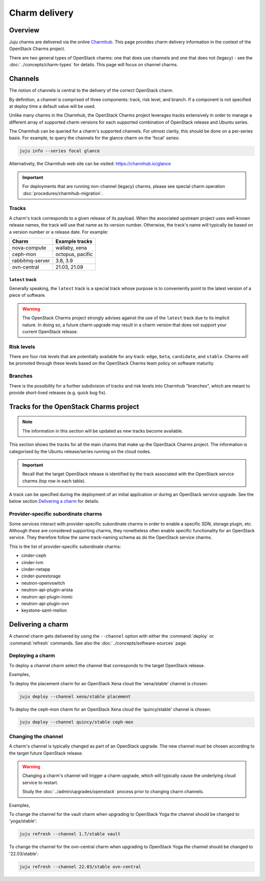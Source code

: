 ==============
Charm delivery
==============

Overview
--------

Juju charms are delivered via the online `Charmhub`_. This page provides charm
delivery information in the context of the OpenStack Charms project.

There are two general types of OpenStack charms: one that does use channels and
one that does not (legacy) - see the :doc:`../concepts/charm-types` for
details. This page will focus on channel charms.

Channels
--------

The notion of channels is central to the delivery of the correct OpenStack
charm.

By definition, a channel is comprised of three components: track, risk level,
and branch. If a component is not specified at deploy time a default value will
be used.

Unlike many charms in the Charmhub, the OpenStack Charms project leverages
tracks extensively in order to manage a different array of supported charm
versions for each supported combination of OpenStack release and Ubuntu series.

The Charmhub can be queried for a charm's supported channels. For utmost
clarity, this should be done on a per-series basis. For example, to query the
channels for the glance charm on the 'focal' series:

.. code-block:: none

   juju info --series focal glance

Alternatively, the Charmhub web site can be visited: https://charmhub.io/glance

.. important::

   For deployments that are running non-channel (legacy) charms, please see
   special charm operation :doc:`procedures/charmhub-migration`.

Tracks
~~~~~~

A charm's track corresponds to a given release of its payload. When the
associated upstream project uses well-known release names, the track will use
that name as its version number. Otherwise, the track's name will typically be
based on a version number or a release date. For example:

.. list-table::
   :header-rows: 1

   * - Charm
     - Example tracks

   * - nova-compute
     - wallaby, xena

   * - ceph-mon
     - octopus, pacific

   * - rabbitmq-server
     - 3.8, 3.9

   * - ovn-central
     - 21.03, 21.09

``latest`` track
^^^^^^^^^^^^^^^^

Generally speaking, the ``latest`` track is a special track whose purpose is to
conveniently point to the latest version of a piece of software.

.. warning::

   The OpenStack Charms project strongly advises against the use of the
   ``latest`` track due to its implicit nature. In doing so, a future charm
   upgrade may result in a charm version that does not support your current
   OpenStack release.

Risk levels
~~~~~~~~~~~

There are four risk levels that are potentially available for any track:
``edge``, ``beta``, ``candidate``, and ``stable``. Charms will be promoted
through these levels based on the OpenStack Charms team policy on software
maturity.

Branches
~~~~~~~~

There is the possibility for a further subdivision of tracks and risk levels
into Charmhub "branches", which are meant to provide short-lived releases (e.g.
quick bug fix).

Tracks for the OpenStack Charms project
---------------------------------------

.. note::

   The information in this section will be updated as new tracks become
   available.

This section shows the tracks for all the main charms that make up the
OpenStack Charms project. The information is categorised by the Ubuntu
release/series running on the cloud nodes.

.. important::

   Recall that the target OpenStack release is identified by the track
   associated with the OpenStack service charms (top row in each table).

A track can be specified during the deployment of an initial application or
during an OpenStack service upgrade. See the below section `Delivering a
charm`_ for details.

.. tabs::

   .. group-tab:: Ubuntu 18.04 LTS (Bionic)

      .. list-table::
         :header-rows: 1
         :widths: auto
         :stub-columns: 0

         * - Charms
           - Tracks
           -
           -
           -
           -

         * - OpenStack charms
           - ``queens``
           - ``rocky``
           - ``stein``
           - ``train``
           - ``ussuri``

         * - Ceph charms
           - ``luminous``
           - ``mimic``
           - ``mimic``
           - ``nautilus``
           - ``nautilus``

         * - pacemaker-remote
           - ``bionic``
           - ``bionic``
           - ``bionic``
           - ``bionic``
           - ``bionic``

         * - percona-cluster
           - ``5.7``
           - ``5.7``
           - ``5.7``
           - ``5.7``
           - ``5.7``

         * - hacluster
           - ``1.1.18``
           - ``1.1.18``
           - ``1.1.18``
           - ``1.1.18``
           - ``1.1.18``

         * - rabbitmq-server
           - ``3.6``
           - ``3.6``
           - ``3.6``
           - ``3.6``
           - ``3.6``

         * - vault
           - ``1.5``
           - ``1.5``
           - ``1.5``
           - ``1.5``
           - ``1.5``

   .. group-tab:: Ubuntu 20.04 LTS (Focal)

      .. list-table::
         :header-rows: 1
         :widths: auto
         :stub-columns: 0

         * - Charms
           - Tracks
           -
           -
           -
           -

         * - OpenStack charms
           - ``ussuri``
           - ``victoria``
           - ``wallaby``
           - ``xena``
           - ``yoga``

         * - Ceph charms
           - ``octopus``
           - ``octopus``
           - ``pacific``
           - ``pacific``
           - ``quincy``

         * - OVN charms
           - | ``20.03``
             | ``22.03``
           - | ``20.03``
             | ``22.03``
           - | ``20.03``
             | ``22.03``
           - | ``20.03``
             | ``22.03``
           - | ``20.03``
             | ``22.03``

         * - MySQL charms
           - ``8.0``
           - ``8.0``
           - ``8.0``
           - ``8.0``
           - ``8.0``

         * - hacluster
           - ``2.0.3``
           - ``2.0.3``
           - ``2.0.3``
           - ``2.0.3``
           - ``2.0.3``

         * - pacemaker-remote
           - ``focal``
           - ``focal``
           - ``focal``
           - ``focal``
           - ``focal``

         * - rabbitmq-server
           - ``3.8``
           - ``3.8``
           - ``3.8``
           - ``3.8``
           - ``3.8``

         * - vault
           - | ``1.5``
             | ``1.6``
             | ``1.7``
           - | ``1.5``
             | ``1.6``
             | ``1.7``
           - | ``1.5``
             | ``1.6``
             | ``1.7``
           - | ``1.5``
             | ``1.6``
             | ``1.7``
           - | ``1.5``
             | ``1.6``
             | ``1.7``

   .. group-tab:: Ubuntu 22.04 LTS (Jammy)

      .. list-table::
         :header-rows: 1
         :widths: auto
         :stub-columns: 0

         * - Charms
           - Tracks

         * - OpenStack charms
           - ``yoga``

         * - Ceph charms
           - ``quincy``

         * - OVN charms
           - ``22.03``

         * - MySQL charms
           - ``8.0``

         * - hacluster
           - ``2.4``

         * - pacemaker-remote
           - ``jammy``

         * - rabbitmq-server
           - ``3.9``

         * - vault
           - | ``1.7``
             | ``1.8``

   .. group-tab:: Ubuntu 22.10 (Kinetic)

      .. list-table::
         :header-rows: 1
         :widths: auto
         :stub-columns: 0

         * - Charms
           - Tracks

         * - OpenStack charms
           - ``zed``

         * - Ceph charms
           - ``quincy``

         * - OVN charms
           - ``22.09``

         * - MySQL charms
           - ``8.0``

         * - hacluster
           - ``2.4``

         * - pacemaker-remote
           - ``latest``

         * - rabbitmq-server
           - ``3.9``

         * - vault
           - | ``1.7``
             | ``1.8``

Provider-specific subordinate charms
~~~~~~~~~~~~~~~~~~~~~~~~~~~~~~~~~~~~

Some services interact with provider-specific subordinate charms in order to
enable a specific SDN, storage plugin, etc. Although these are considered
supporting charms, they nonetheless often enable specific functionality for an
OpenStack service. They therefore follow the same track-naming schema as do the
OpenStack service charms.

This is the list of provider-specific subordinate charms:

* cinder-ceph
* cinder-lvm
* cinder-netapp
* cinder-purestorage
* neutron-openvswitch
* neutron-api-plugin-arista
* neutron-api-plugin-ironic
* neutron-api-plugin-ovn
* keystone-saml-mellon

Delivering a charm
------------------

A channel charm gets delivered by using the ``--channel`` option with either
the :command:`deploy` or :command:`refresh` commands. See also the
:doc:`../concepts/software-sources` page.

Deploying a charm
~~~~~~~~~~~~~~~~~

To deploy a channel charm select the channel that corresponds to the target
OpenStack release.

Examples,

To deploy the placement charm for an OpenStack Xena cloud the 'xena/stable'
channel is chosen:

.. code-block:: none

   juju deploy --channel xena/stable placement

To deploy the ceph-mon charm for an OpenStack Xena cloud the 'quincy/stable'
channel is chosen:

.. code-block:: none

   juju deploy --channel quincy/stable ceph-mon

.. _changing_the_channel:

Changing the channel
~~~~~~~~~~~~~~~~~~~~

A charm's channel is typically changed as part of an OpenStack upgrade. The
new channel must be chosen according to the target future OpenStack release.

.. warning::

   Changing a charm's channel will trigger a charm upgrade, which will
   typically cause the underlying cloud service to restart.

   Study the :doc:`../admin/upgrades/openstack` process prior to changing charm
   channels.

Examples,

To change the channel for the vault charm when upgrading to OpenStack Yoga
the channel should be changed to 'yoga/stable':

.. code-block:: none

   juju refresh --channel 1.7/stable vault

To change the channel for the ovn-central charm when upgrading to OpenStack
Yoga the channel should be changed to '22.03/stable':

.. code-block:: none

   juju refresh --channel 22.03/stable ovn-central

.. LINKS
.. _Charmhub: https://charmhub.io

